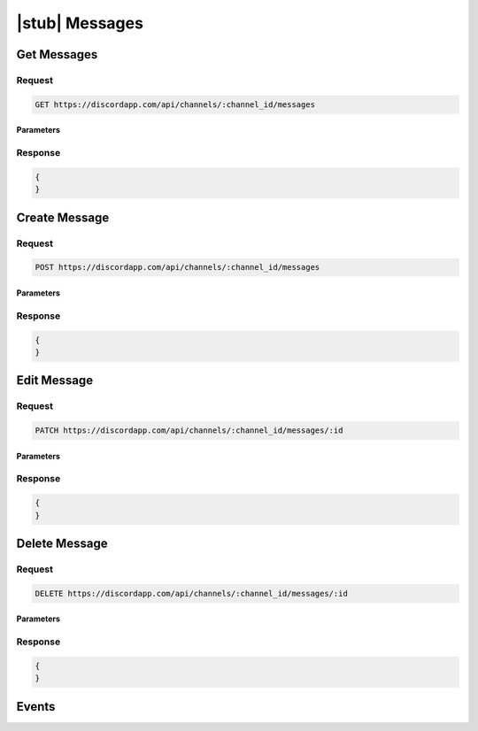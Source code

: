 |stub| Messages
===============

Get Messages
------------

Request
~~~~~~~

.. code-block:: http

    GET https://discordapp.com/api/channels/:channel_id/messages
	
Parameters
^^^^^^^^^^

Response
~~~~~~~~

.. code-block:: json

    {
    }



Create Message
--------------

Request
~~~~~~~

.. code-block:: http

    POST https://discordapp.com/api/channels/:channel_id/messages
	
Parameters
^^^^^^^^^^

Response
~~~~~~~~

.. code-block:: json

    {
    }
  
    	
Edit Message
------------

Request
~~~~~~~

.. code-block:: http

    PATCH https://discordapp.com/api/channels/:channel_id/messages/:id

Parameters
^^^^^^^^^^

Response
~~~~~~~~

.. code-block:: json

    {
    }


Delete Message
--------------

Request
~~~~~~~

.. code-block:: http

    DELETE https://discordapp.com/api/channels/:channel_id/messages/:id

Parameters
^^^^^^^^^^

Response
~~~~~~~~

.. code-block:: json

    {
    }


Events
------